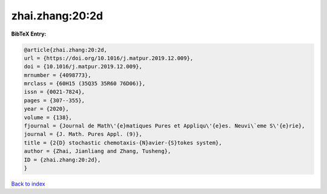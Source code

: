 zhai.zhang:20:2d
================

.. :cite:t:`zhai.zhang:20:2d`

.. bibliography:: ../../All.bib

**BibTeX Entry:**

.. code-block:: bibtex

   @article{zhai.zhang:20:2d,
   url = {https://doi.org/10.1016/j.matpur.2019.12.009},
   doi = {10.1016/j.matpur.2019.12.009},
   mrnumber = {4098773},
   mrclass = {60H15 (35Q35 35R60 76D06)},
   issn = {0021-7824},
   pages = {307--355},
   year = {2020},
   volume = {138},
   fjournal = {Journal de Math\'{e}matiques Pures et Appliqu\'{e}es. Neuvi\`eme S\'{e}rie},
   journal = {J. Math. Pures Appl. (9)},
   title = {2{D} stochastic chemotaxis-{N}avier-{S}tokes system},
   author = {Zhai, Jianliang and Zhang, Tusheng},
   ID = {zhai.zhang:20:2d},
   }

`Back to index <../index>`_
